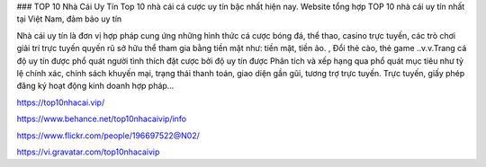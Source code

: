 ### TOP 10 Nhà Cái Uy Tín
Top 10 nhà cái cá cược uy tín bậc nhất hiện nay. Website tổng hợp TOP 10 nhà cái uy tín nhất tại Việt Nam, đảm bảo uy tín

Nhà cái uy tín là đơn vị hợp pháp cung ứng những hình thức cá cược bóng đá, thể thao, casino trực tuyến, các trò chơi giải trí trực tuyến quyến rũ sở hữu thể tham gia bằng tiền mặt như: tiền mặt, tiền ảo. , Đổi thẻ cào, thẻ game ..v.v.Trang cá độ uy tín được phổ quát người tình thích đặt cược bởi độ uy tín được Phân tích và xếp hạng qua phổ quát mục tiêu như tỷ lệ chính xác, chính sách khuyến mại, trạng thái thanh toán, giao diện gần gũi, tương trợ trực tuyến. Trực tuyến, giấy phép đăng ký hoạt động kinh doanh hợp pháp…

https://top10nhacai.vip/

https://www.behance.net/top10nhacaivip/info

https://www.flickr.com/people/196697522@N02/

https://vi.gravatar.com/top10nhacaivip
